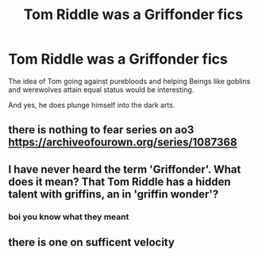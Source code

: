 #+TITLE: Tom Riddle was a Griffonder fics

* Tom Riddle was a Griffonder fics
:PROPERTIES:
:Author: Icanceli
:Score: 2
:DateUnix: 1594828847.0
:DateShort: 2020-Jul-15
:END:
The idea of Tom going against purebloods and helping Beings like goblins and werewolves attain equal status would be interesting.

And yes, he does plunge himself into the dark arts.


** there is nothing to fear series on ao3 [[https://archiveofourown.org/series/1087368]]
:PROPERTIES:
:Author: TimeTurner394
:Score: 3
:DateUnix: 1594842892.0
:DateShort: 2020-Jul-16
:END:


** I have never heard the term 'Griffonder'. What does it mean? That Tom Riddle has a hidden talent with griffins, an in 'griffin wonder'?
:PROPERTIES:
:Score: 4
:DateUnix: 1594839855.0
:DateShort: 2020-Jul-15
:END:

*** boi you know what they meant
:PROPERTIES:
:Author: LilyPotter123
:Score: 2
:DateUnix: 1594934209.0
:DateShort: 2020-Jul-17
:END:


** there is one on sufficent velocity
:PROPERTIES:
:Author: CommanderL3
:Score: 1
:DateUnix: 1594831722.0
:DateShort: 2020-Jul-15
:END:
